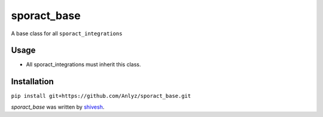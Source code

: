 sporact_base
================

A base class for all ``sporact_integrations``

Usage
-----
- All sporact_integrations must inherit this class.

Installation
------------
``pip install git+https://github.com/Anlyz/sporact_base.git``

`sporact_base` was written by `shivesh <shivesh@anlyz.io>`_.

